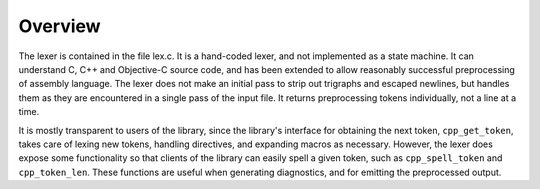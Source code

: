 Overview
********

The lexer is contained in the file lex.c.  It is a hand-coded
lexer, and not implemented as a state machine.  It can understand C, C++
and Objective-C source code, and has been extended to allow reasonably
successful preprocessing of assembly language.  The lexer does not make
an initial pass to strip out trigraphs and escaped newlines, but handles
them as they are encountered in a single pass of the input file.  It
returns preprocessing tokens individually, not a line at a time.

It is mostly transparent to users of the library, since the library's
interface for obtaining the next token, ``cpp_get_token``, takes care
of lexing new tokens, handling directives, and expanding macros as
necessary.  However, the lexer does expose some functionality so that
clients of the library can easily spell a given token, such as
``cpp_spell_token`` and ``cpp_token_len``.  These functions are
useful when generating diagnostics, and for emitting the preprocessed
output.

